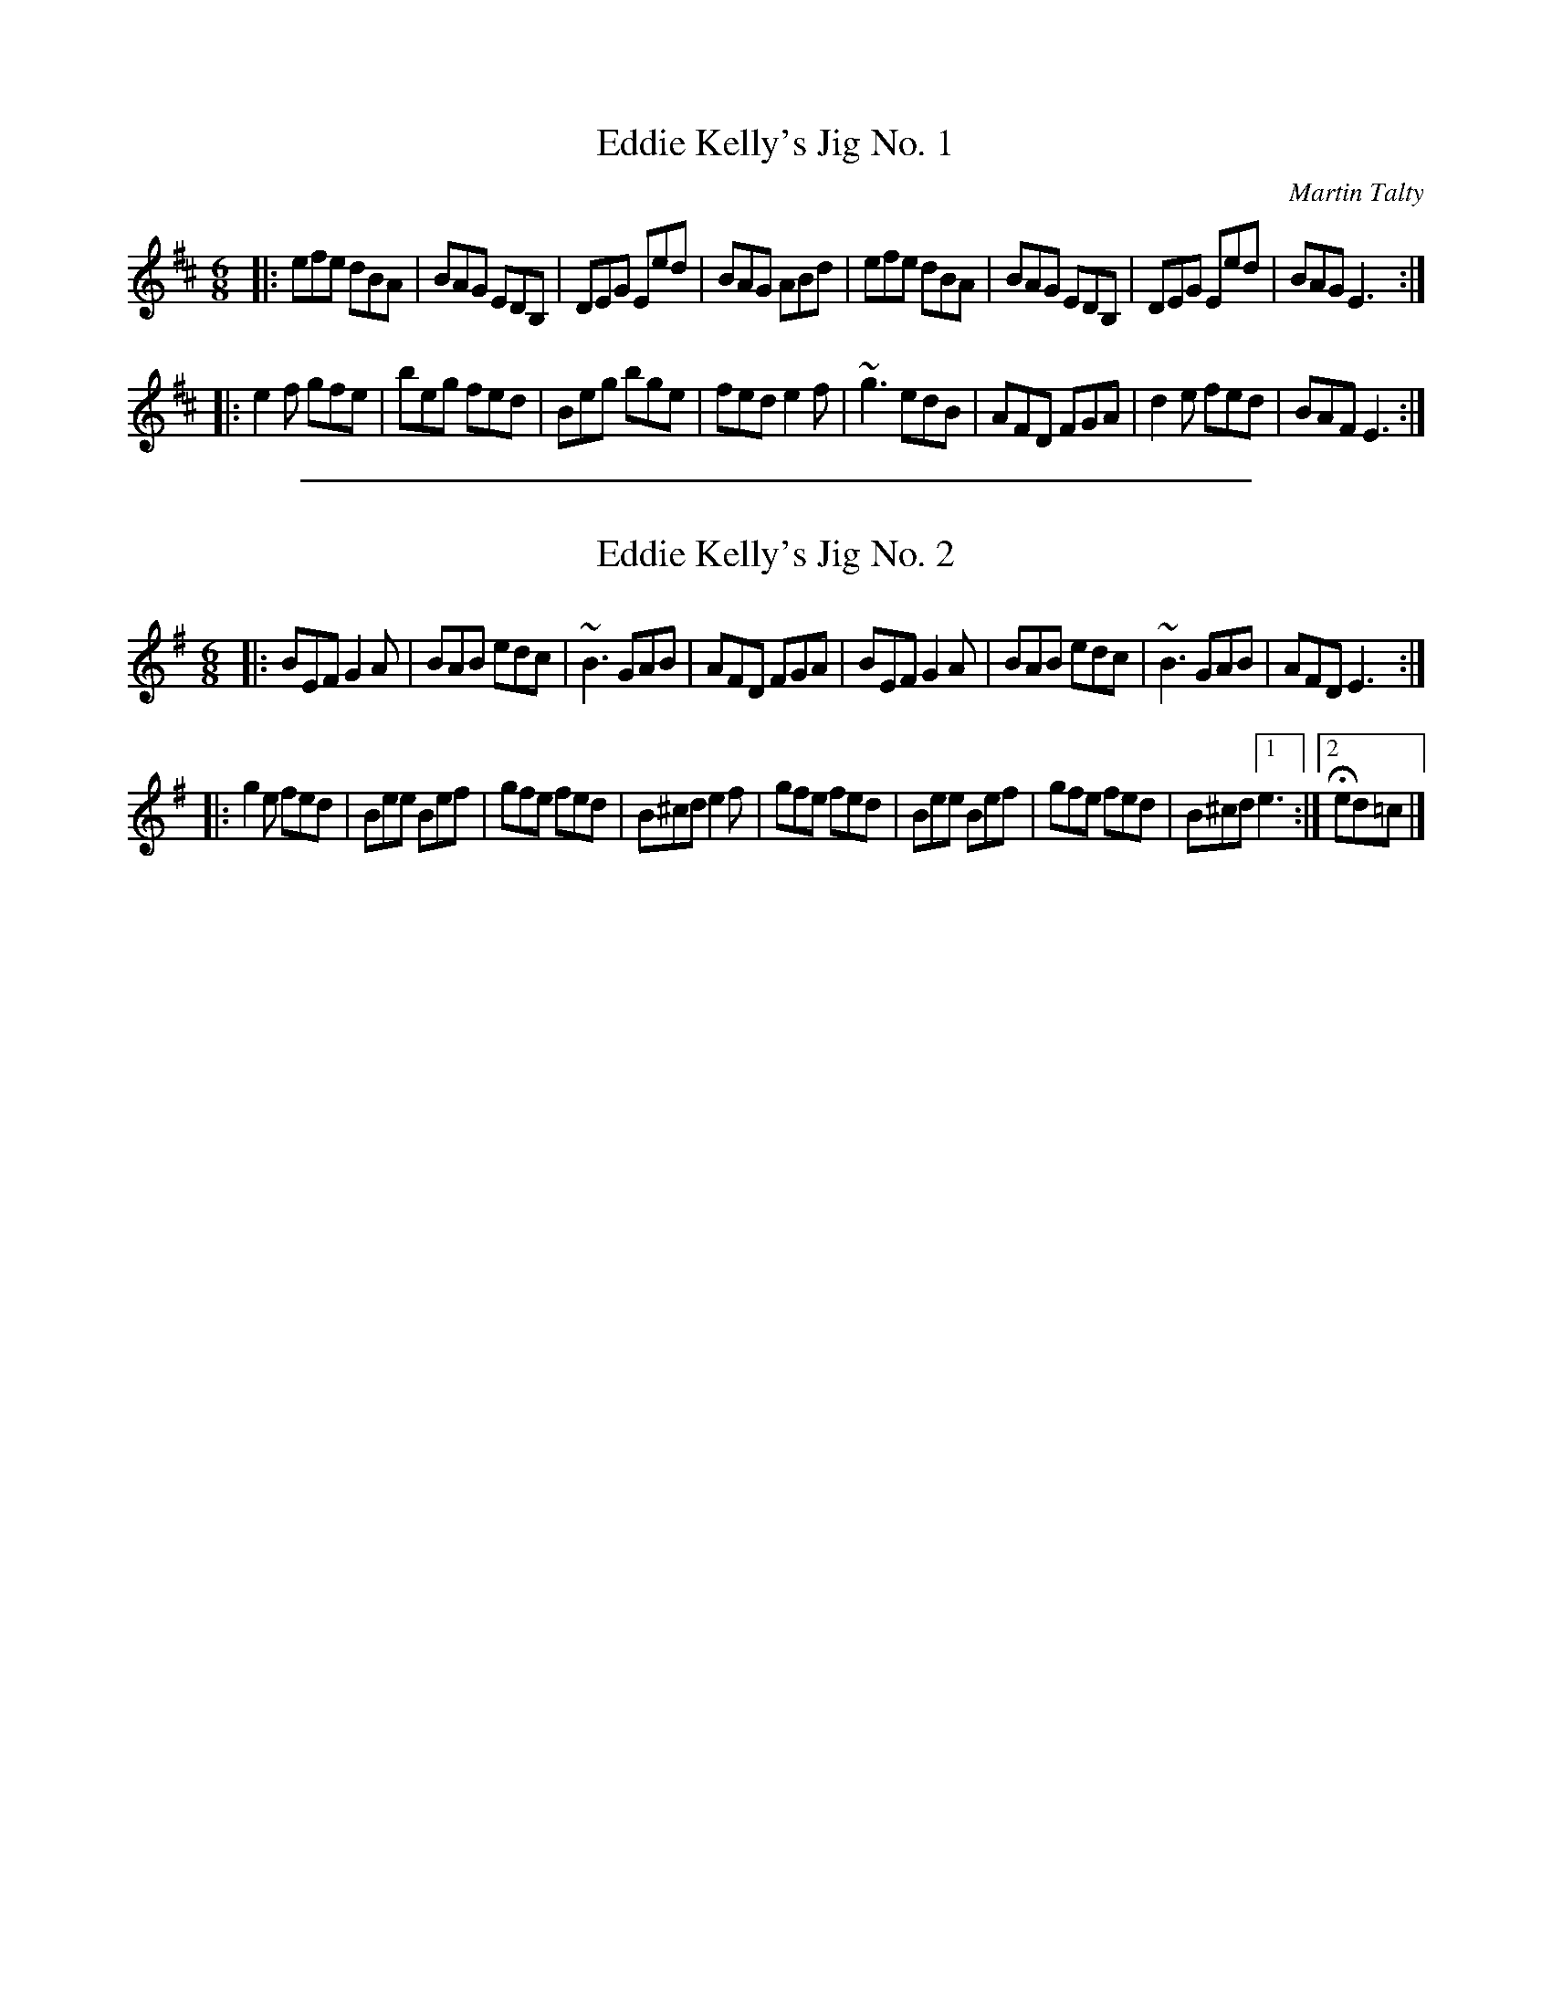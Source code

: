 
X: 1
T: Eddie Kelly's Jig No. 1
C:Martin Talty
R:double jig
M:6/8
L:1/8
K:Edor
|:\
efe dBA | BAG EDB, | DEG Eed | BAG ABd |\
efe dBA | BAG EDB, | DEG Eed | BAG E3 :|
|:\
e2f gfe | beg fed | Beg bge | fed e2f |\
~g3 edB | AFD FGA | d2e fed | BAF E3 :|]

%%sep 1 1 500

X: 2
T: Eddie Kelly's Jig No. 2
R:double jig
M:6/8
L:1/8
K:Em
|:\
BEF G2A | BAB edc | ~B3 GAB | AFD FGA |\
BEF G2A | BAB edc | ~B3 GAB | AFD E3 :|
|:\
g2e fed | Bee Bef | gfe fed | B^cd e2f |\
gfe fed | Bee Bef | gfe fed | B^cd [1 e3 :|2 Hed=c |]
